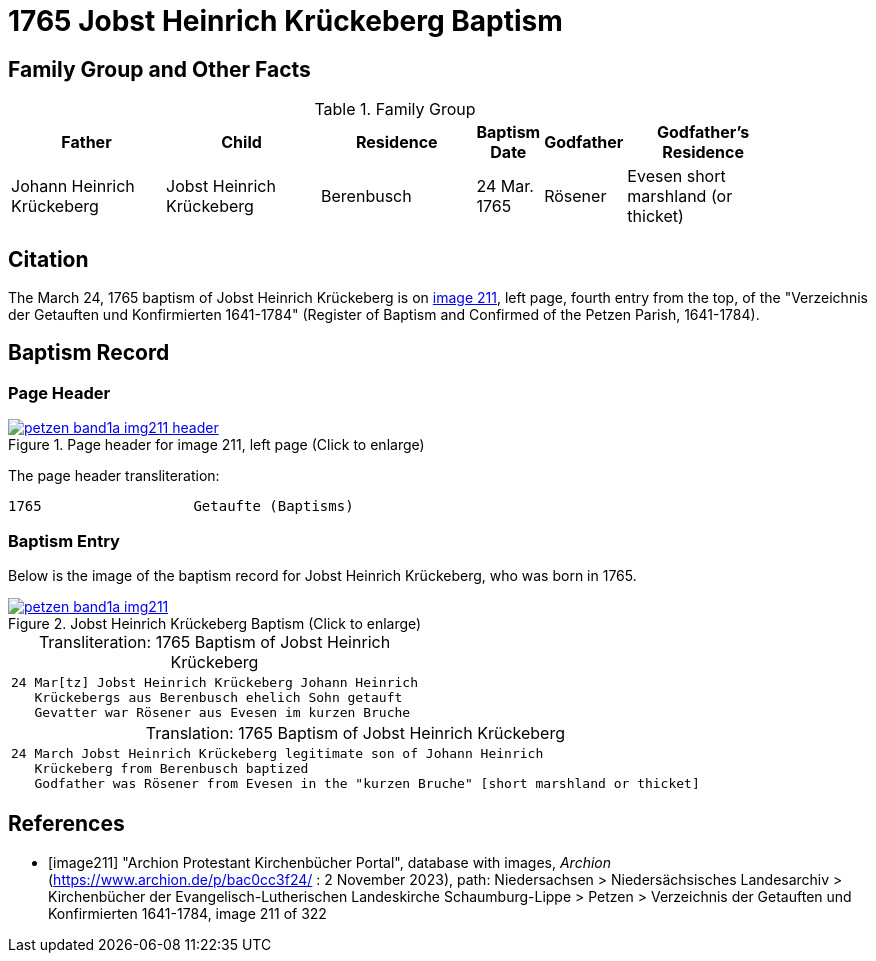 = 1765 Jobst Heinrich Krückeberg Baptism
:page-role: doc-width

== Family Group and Other Facts

.Family Group
[cols="3,3,3,1,1,3",width="90"]
|===
|Father|Child|Residence|Baptism Date|Godfather|Godfather's Residence

|Johann Heinrich Krückeberg|Jobst Heinrich Krückeberg|Berenbusch|24 Mar. 1765|Rösener| Evesen
short marshland (or thicket)
|===

== Citation

The March 24, 1765 baptism of Jobst Heinrich Krückeberg is on <<image211, image 211>>, left page, fourth entry from the top, of
the "Verzeichnis der Getauften und Konfirmierten 1641-1784" (Register of Baptism and Confirmed of the Petzen Parish, 1641-1784).

== Baptism Record

=== Page Header

image::petzen-band1a-img211-header.jpg[align=left,title='Page header for image 211, left page (Click to enlarge)',link=self]

The page header transliteration:

----
1765                  Getaufte (Baptisms)
----

=== Baptism Entry

Below is the image of the baptism record for Jobst Heinrich Krückeberg, who was born in 1765.

image::petzen-band1a-img211.jpg[align=left,title='Jobst Heinrich Krückeberg Baptism (Click to enlarge)',link=self]

[caption="Transliteration: "]
.1765 Baptism of Jobst Heinrich Krückeberg
[cols="m",frame="none",options="noheader"]
|===
l|24 Mar[tz] Jobst Heinrich Krückeberg Johann Heinrich
   Krückebergs aus Berenbusch ehelich Sohn getauft
   Gevatter war Rösener aus Evesen im kurzen Bruche
|===


[caption="Translation: "]
.1765 Baptism of Jobst Heinrich Krückeberg
[cols="m",frame="none", grid="rows", options="noheader"]
|===
l|24 March Jobst Heinrich Krückeberg legitimate son of Johann Heinrich
   Krückeberg from Berenbusch baptized
   Godfather was Rösener from Evesen in the "kurzen Bruche" [short marshland or thicket]
|===


[bibliography]
== References

* [[[image211]]] "Archion Protestant Kirchenbücher Portal", database with images, _Archion_ (https://www.archion.de/p/bac0cc3f24/ : 2 November 2023), path: Niedersachsen > Niedersächsisches Landesarchiv > Kirchenbücher der Evangelisch-Lutherischen Landeskirche Schaumburg-Lippe > Petzen > Verzeichnis der Getauften und Konfirmierten 1641-1784, image 211 of 322
